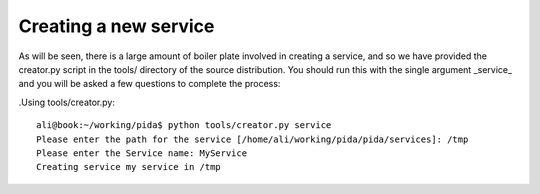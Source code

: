 
Creating a new service
======================

As will be seen, there is a large amount of boiler plate involved in creating
a service, and so we have provided the creator.py script in the tools/
directory of the source distribution. You should run this with the single
argument _service_ and you will be asked a few questions to complete the
process:

.Using tools/creator.py::

    ali@book:~/working/pida$ python tools/creator.py service
    Please enter the path for the service [/home/ali/working/pida/pida/services]: /tmp
    Please enter the Service name: MyService
    Creating service my service in /tmp
